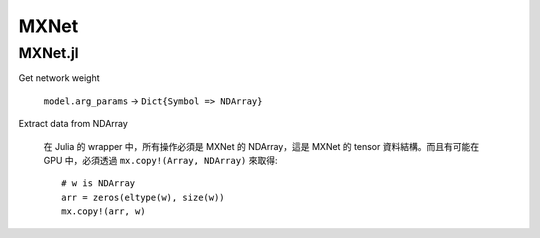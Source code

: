 MXNet
===============================================================================

MXNet.jl
----------------------------------------------------------------------

Get network weight

    ``model.arg_params`` -> ``Dict{Symbol => NDArray}``


Extract data from NDArray

    在 Julia 的 wrapper 中，所有操作必須是 MXNet 的 NDArray，這是 MXNet 的 tensor
    資料結構。而且有可能在 GPU 中，必須透過 ``mx.copy!(Array, NDArray)``
    來取得::

        # w is NDArray
        arr = zeros(eltype(w), size(w))
        mx.copy!(arr, w)
